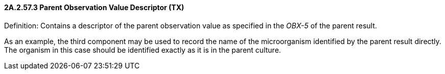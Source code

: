 ==== 2A.2.57.3 Parent Observation Value Descriptor (TX)

Definition: Contains a descriptor of the parent observation value as specified in the _OBX-5_ of the parent result.

As an example, the third component may be used to record the name of the microorganism identified by the parent result directly. The organism in this case should be identified exactly as it is in the parent culture.

